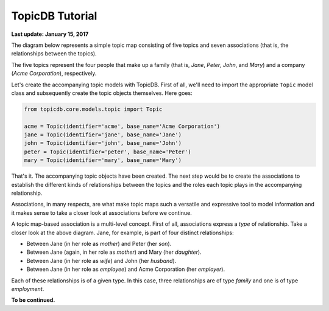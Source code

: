 TopicDB Tutorial
================

**Last update: January 15, 2017**

The diagram below represents a simple topic map consisting of five topics and seven associations
(that is, the relationships between the topics).

.. image:: http://www.storytechnologies.com/wp-content/uploads/2017/01/tutorial2.png

The five topics represent the four people that make up a family (that is, *Jane*, *Peter*, *John*,
and *Mary*) and a company (*Acme Corporation*), respectively.

Let's create the accompanying topic models with TopicDB. First of all, we'll need to import the
appropriate ``Topic`` model class and subsequently create the topic objects themselves. Here goes:

.. code-block:: python

    from topicdb.core.models.topic import Topic

    acme = Topic(identifier='acme', base_name='Acme Corporation')
    jane = Topic(identifier='jane', base_name='Jane')
    john = Topic(identifier='john', base_name='John')
    peter = Topic(identifier='peter', base_name='Peter')
    mary = Topic(identifier='mary', base_name='Mary')

That's it. The accompanying topic objects have been created. The next step would be to create the
associations to establish the different kinds of relationships between the topics and the roles each
topic plays in the accompanying relationship.

Associations, in many respects, are what make topic maps such a versatile and expressive tool to model
information and it makes sense to take a closer look at associations before we continue.

A topic map-based association is a multi-level concept. First of all, associations express a *type* of
relationship. Take a closer look at the above diagram. Jane, for example, is part of four distinct
relationships:

- Between Jane (in her role as *mother*) and Peter (her *son*).
- Between Jane (again, in her role as *mother*) and Mary (her *daughter*).
- Between Jane (in her role as *wife*) and John (her *husband*).
- Between Jane (in her role as *employee*) and Acme Corporation (her *employer*).

Each of these relationships is of a given type. In this case, three relationships are of type *family*
and one is of type *employment*.

**To be continued.**
